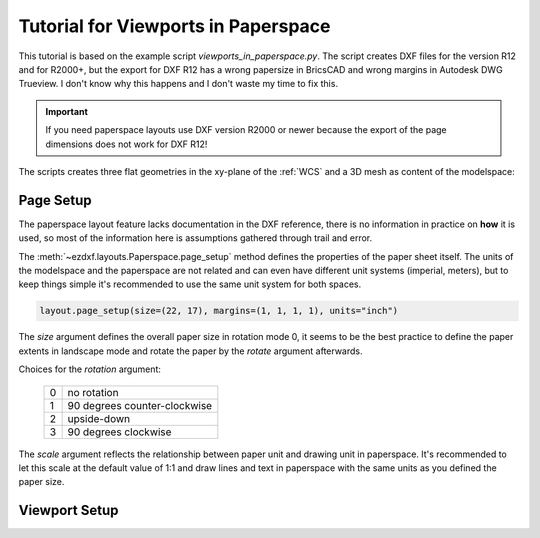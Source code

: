 .. _tut_psp_viewports:

Tutorial for Viewports in Paperspace
====================================

This tutorial is based on the example script `viewports_in_paperspace.py`.
The script creates DXF files for the version R12 and for R2000+, but the
export for DXF R12 has a wrong papersize in BricsCAD and wrong margins in
Autodesk DWG Trueview. I don't know why this happens and I don't waste my time
to fix this.

.. important::

    If you need paperspace layouts use DXF version R2000 or newer because
    the export of the page dimensions does not work for DXF R12!

The scripts creates three flat geometries in the xy-plane of the :ref:`WCS` and a
3D mesh as content of the modelspace:

.. image:: gfx/vp-tut-msp-content.png
    :align: center

Page Setup
----------

The paperspace layout feature lacks documentation in the DXF reference,
there is no information in practice on **how** it is used, so most of
the information here is assumptions gathered through trail and error.

The :meth:`~ezdxf.layouts.Paperspace.page_setup` method defines the properties
of the paper sheet itself.  The units of the modelspace and the paperspace are
not related and can even have different unit systems (imperial, meters), but to
keep things simple it's recommended to use the same unit system for both spaces.

.. code-block:: Python

    layout.page_setup(size=(22, 17), margins=(1, 1, 1, 1), units="inch")

The `size` argument defines the overall paper size in rotation mode 0, it seems
to be the best practice to define the paper extents in landscape mode and rotate
the paper by the `rotate` argument afterwards.

Choices for the `rotation` argument:

    === ============
    0   no rotation
    1   90 degrees counter-clockwise
    2   upside-down
    3   90 degrees clockwise
    === ============

The `scale` argument reflects the relationship between paper unit and drawing
unit in paperspace. It's recommended to let this scale at the default value of
1:1 and draw lines and text in paperspace with the same units as you defined
the paper size.

.. seealso::

    - AutoCAD: `About Plotting`_ and `About Setting the Plot Scale`_
    - BricsCAD: `General Procedure for Printing`_

Viewport Setup
--------------


.. _viewports_in_paperspace.py: https://github.com/mozman/ezdxf/blob/master/examples/viewports_in_paperspace.py
.. _About Plotting: https://help.autodesk.com/view/ACD/2018/ENU/?guid=GUID-2DB9EB8C-767C-4C91-B0A3-FFFEC4C5863A
.. _About Setting the Plot Scale: https://help.autodesk.com/view/ACD/2018/ENU/?guid=GUID-89604826-0B55-4994-8214-1CA93FA66985
.. _General Procedure for Printing: https://help.bricsys.com/document/_guides--BCAD_printing_and_plotting--GD_generalprocedureforprinting/V23/EN_US?id=165079156041